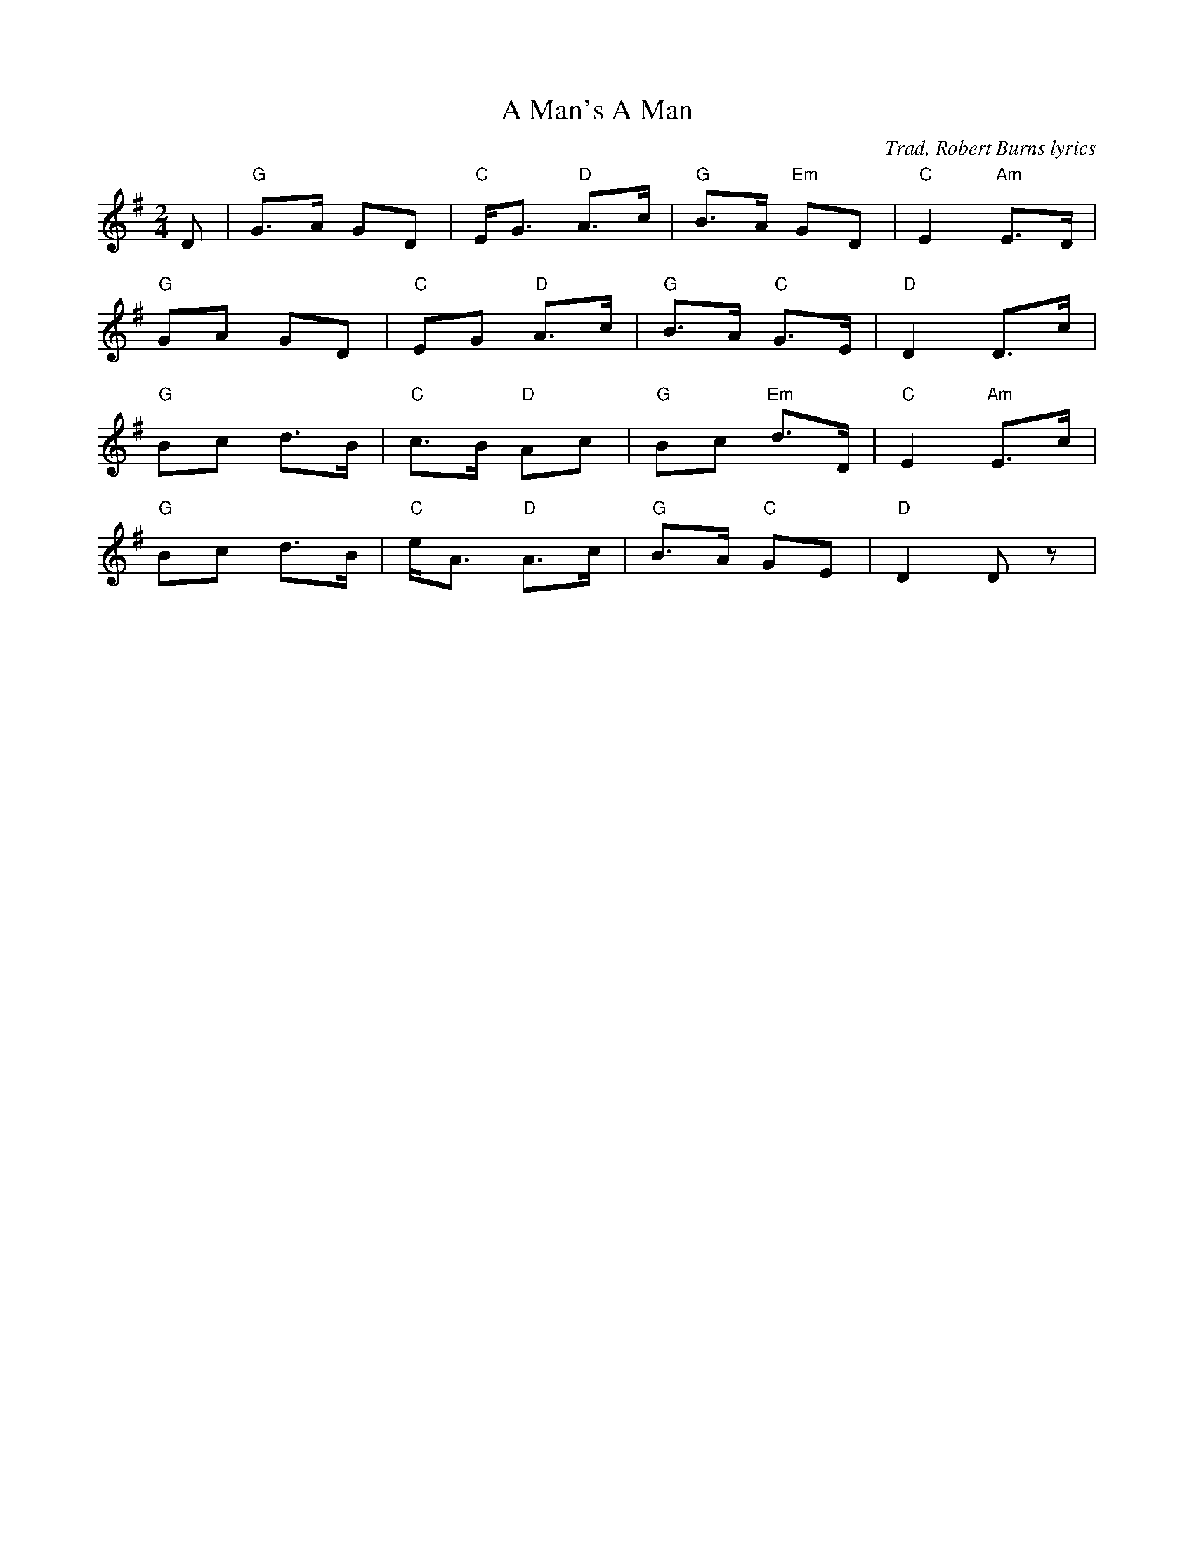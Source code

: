 X: 0
T: A Man's A Man
C: Trad, Robert Burns lyrics
R: barndance
M: 2/4
L: 1/8
K: Dmix
D|"G"G>A GD|"C"E<G "D"A>c|"G"B>A "Em"GD|"C"E2 "Am"E>D|
"G"GA GD|"C"EG "D"A>c|"G"B>A "C"G>E|"D"D2 D>c|
"G"Bc d>B|"C"c>B "D"Ac|"G"Bc "Em"d>D|"C"E2 "Am"E>c|
"G"Bc d>B|"C"e<A "D"A>c|"G"B>A "C"GE|"D"D2 Dz| 